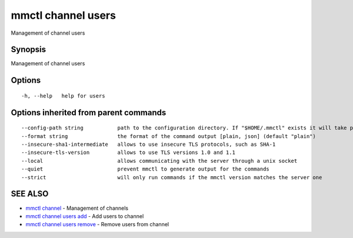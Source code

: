 .. _mmctl_channel_users:

mmctl channel users
-------------------

Management of channel users

Synopsis
~~~~~~~~


Management of channel users

Options
~~~~~~~

::

  -h, --help   help for users

Options inherited from parent commands
~~~~~~~~~~~~~~~~~~~~~~~~~~~~~~~~~~~~~~

::

      --config-path string           path to the configuration directory. If "$HOME/.mmctl" exists it will take precedence over the default value (default "$XDG_CONFIG_HOME")
      --format string                the format of the command output [plain, json] (default "plain")
      --insecure-sha1-intermediate   allows to use insecure TLS protocols, such as SHA-1
      --insecure-tls-version         allows to use TLS versions 1.0 and 1.1
      --local                        allows communicating with the server through a unix socket
      --quiet                        prevent mmctl to generate output for the commands
      --strict                       will only run commands if the mmctl version matches the server one

SEE ALSO
~~~~~~~~

* `mmctl channel <mmctl_channel.rst>`_ 	 - Management of channels
* `mmctl channel users add <mmctl_channel_users_add.rst>`_ 	 - Add users to channel
* `mmctl channel users remove <mmctl_channel_users_remove.rst>`_ 	 - Remove users from channel


